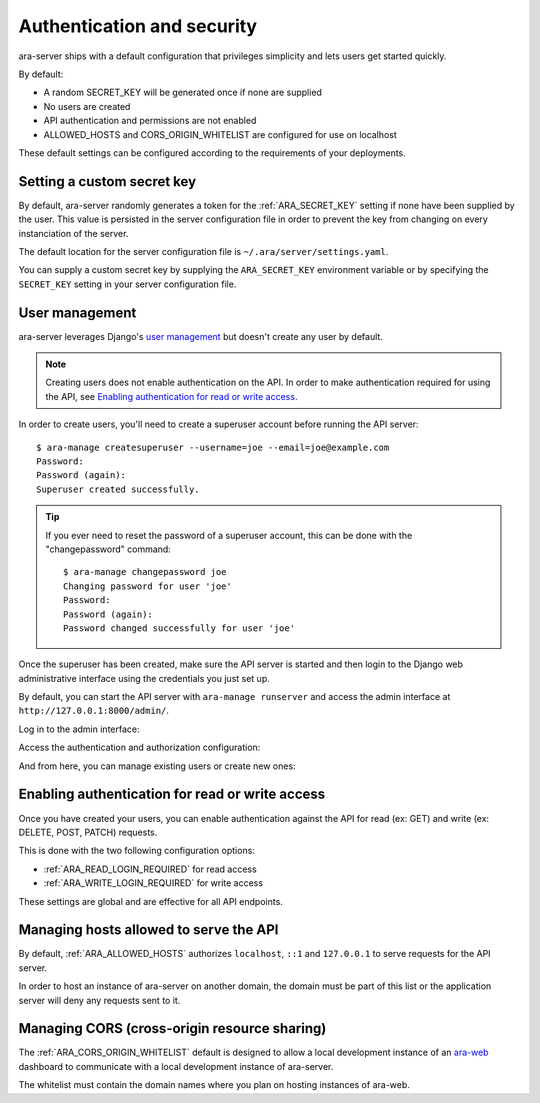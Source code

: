 .. security:

Authentication and security
===========================

ara-server ships with a default configuration that privileges simplicity and
lets users get started quickly.

By default:

- A random SECRET_KEY will be generated once if none are supplied
- No users are created
- API authentication and permissions are not enabled
- ALLOWED_HOSTS and CORS_ORIGIN_WHITELIST are configured for use on localhost

These default settings can be configured according to the requirements of your
deployments.

Setting a custom secret key
---------------------------

By default, ara-server randomly generates a token for the :ref:`ARA_SECRET_KEY`
setting if none have been supplied by the user.
This value is persisted in the server configuration file in order to prevent
the key from changing on every instanciation of the server.

The default location for the server configuration file is
``~/.ara/server/settings.yaml``.

You can supply a custom secret key by supplying the ``ARA_SECRET_KEY``
environment variable or by specifying the ``SECRET_KEY`` setting in your server
configuration file.

User management
---------------

ara-server leverages Django's `user management <https://docs.djangoproject.com/en/2.1/topics/auth/default/>`_
but doesn't create any user by default.

.. note::
    Creating users does not enable authentication on the API.
    In order to make authentication required for using the API, see `Enabling authentication for read or write access`_.

In order to create users, you'll need to create a superuser account before
running the API server::

    $ ara-manage createsuperuser --username=joe --email=joe@example.com
    Password:
    Password (again):
    Superuser created successfully.

.. tip::
    If you ever need to reset the password of a superuser account, this can be
    done with the "changepassword" command::

        $ ara-manage changepassword joe
        Changing password for user 'joe'
        Password:
        Password (again):
        Password changed successfully for user 'joe'

Once the superuser has been created, make sure the API server is started and
then login to the Django web administrative interface using the credentials
you just set up.

By default, you can start the API server with ``ara-manage runserver`` and
access the admin interface at ``http://127.0.0.1:8000/admin/``.

Log in to the admin interface:

.. image:: _static/admin_panel_login.png

Access the authentication and authorization configuration:

.. image:: _static/admin_panel_auth.png

And from here, you can manage existing users or create new ones:

.. image:: _static/admin_panel_users.png

Enabling authentication for read or write access
------------------------------------------------

Once you have created your users, you can enable authentication against the API
for read (ex: GET) and write (ex: DELETE, POST, PATCH) requests.

This is done with the two following configuration options:

- :ref:`ARA_READ_LOGIN_REQUIRED` for read access
- :ref:`ARA_WRITE_LOGIN_REQUIRED` for write access

These settings are global and are effective for all API endpoints.

Managing hosts allowed to serve the API
---------------------------------------

By default, :ref:`ARA_ALLOWED_HOSTS` authorizes ``localhost``, ``::1`` and
``127.0.0.1`` to serve requests for the API server.

In order to host an instance of ara-server on another domain, the domain must
be part of this list or the application server will deny any requests sent to
it.

Managing CORS (cross-origin resource sharing)
---------------------------------------------

The :ref:`ARA_CORS_ORIGIN_WHITELIST` default is designed to allow a local development
instance of an `ara-web <https://github.com/openstack/ara-web>`_ dashboard to
communicate with a local development instance of ara-server.

The whitelist must contain the domain names where you plan on hosting instances
of ara-web.

